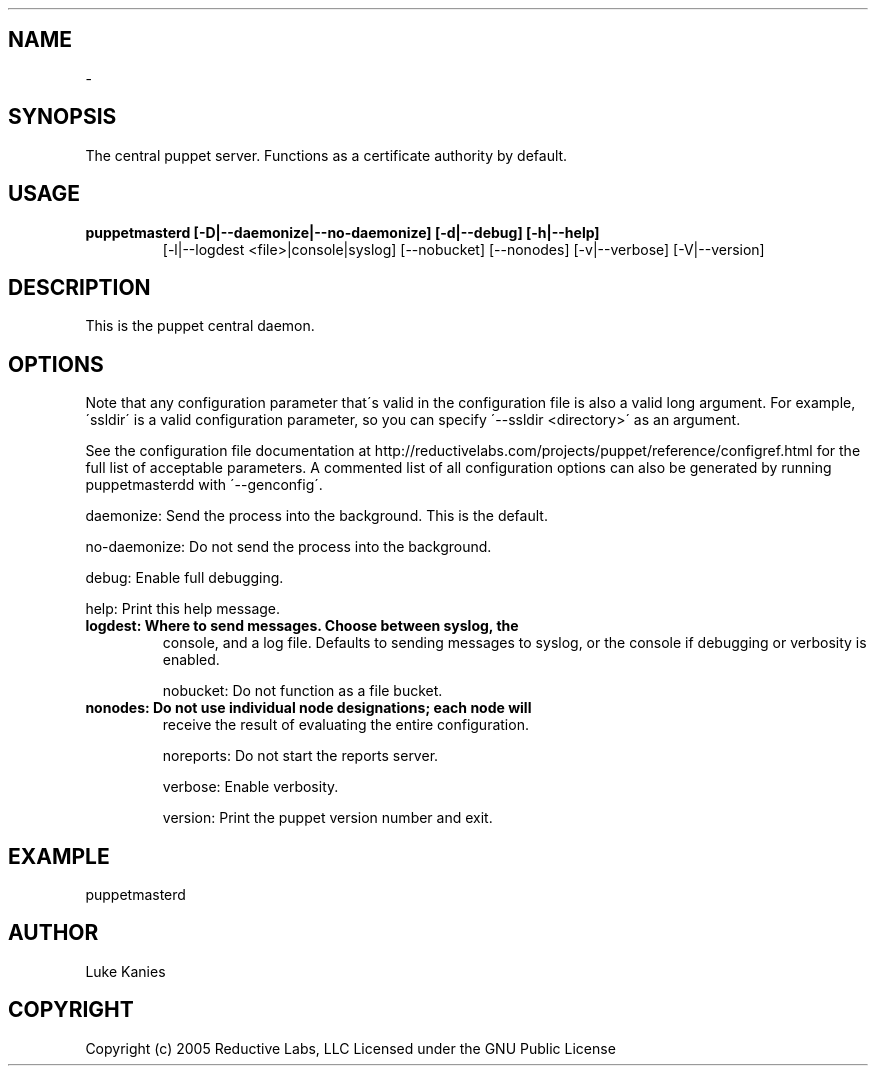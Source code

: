 .TH   "" "" ""
.SH NAME
 \- 

.\" Man page generated from reStructeredText.

.SH SYNOPSIS
The central puppet server. Functions as a certificate authority by
default.


.SH USAGE

.\" visit_block_quote

.TP
.B puppetmasterd [\-D|\-\-daemonize|\-\-no\-daemonize] [\-d|\-\-debug] [\-h|\-\-help]
[\-l|\-\-logdest <file>|console|syslog] [\-\-nobucket] [\-\-nonodes]
[\-v|\-\-verbose] [\-V|\-\-version]


.\" depart_block_quote

.SH DESCRIPTION
This is the puppet central daemon.


.SH OPTIONS
Note that any configuration parameter that\'s valid in the configuration
file is also a valid long argument. For example, \'ssldir\' is a valid
configuration parameter, so you can specify \'\-\-ssldir <directory>\' as an
argument.

See the configuration file documentation at
http://reductivelabs.com/projects/puppet/reference/configref.html for
the full list of acceptable parameters. A commented list of all
configuration options can also be generated by running puppetmasterdd
with \'\-\-genconfig\'.

daemonize:    Send the process into the background. This is the default.

no\-daemonize: Do not send the process into the background.

debug:        Enable full debugging.

help:         Print this help message.


.TP
.B logdest:      Where to send messages. Choose between syslog, the
console, and a log file. Defaults to sending messages to
syslog, or the console if debugging or verbosity is
enabled.

nobucket:     Do not function as a file bucket.


.TP
.B nonodes:      Do not use individual node designations; each node will
receive the result of evaluating the entire configuration.

noreports:    Do not start the reports server.

verbose:      Enable verbosity.

version:      Print the puppet version number and exit.


.SH EXAMPLE

.\" visit_block_quote
puppetmasterd


.\" depart_block_quote

.SH AUTHOR
Luke Kanies


.SH COPYRIGHT
Copyright (c) 2005 Reductive Labs, LLC Licensed under the GNU Public
License


.\" Generated by docutils manpage writer on 2008-03-22 17:46.
.\" 
